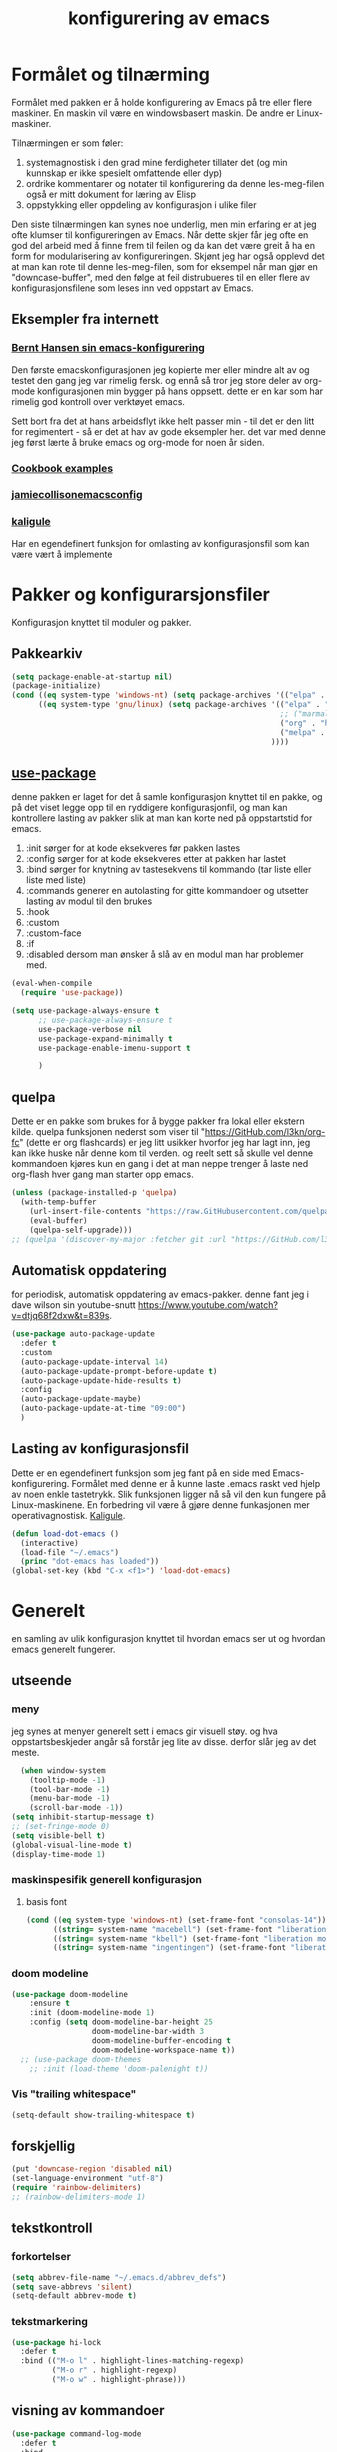 #+title: konfigurering av emacs
#+startup: overview
* Formålet og tilnærming
Formålet med pakken er å holde konfigurering av Emacs på tre eller flere maskiner. En maskin vil være en windowsbasert maskin. De andre er Linux-maskiner.

Tilnærmingen er som føler:

1) systemagnostisk i den grad mine ferdigheter tillater det (og min kunnskap er ikke spesielt omfattende eller dyp)
2) ordrike kommentarer og notater til konfigurering da denne les-meg-filen også er mitt dokument for læring av Elisp
3) oppstykking eller oppdeling av konfigurasjon i ulike filer

Den siste tilnærmingen kan synes noe underlig, men min erfaring er at jeg ofte klumser til konfigureringen av Emacs. Når dette skjer får jeg ofte en god del arbeid med å finne frem til feilen og da kan det være greit å ha en form for modularisering av konfigureringen. Skjønt jeg har også opplevd det at man kan rote til denne les-meg-filen, som for eksempel når man gjør en "downcase-buffer", med den følge at feil distrubueres til en eller flere av konfigurasjonsfilene som leses inn ved oppstart av Emacs. 

** Eksempler fra internett
*** [[http://doc.norang.ca/org-mode.html][Bernt Hansen sin emacs-konfigurering]]
Den første emacskonfigurasjonen jeg kopierte mer eller mindre alt av og testet den gang jeg var rimelig fersk. og ennå så tror jeg store deler av org-mode konfigurasjonen min bygger på hans oppsett. dette er en kar som har rimelig god kontroll over verktøyet emacs.

Sett bort fra det at hans arbeidsflyt ikke helt passer min - til det er den litt for regimentert - så er det at hav av gode eksempler her. det var med denne jeg først lærte å bruke emacs og org-mode for noen år siden.
*** [[http://ehneilsen.net/notebook/orgExamples/org-examples.html][Cookbook examples]]
*** [[https://jamiecollinson.com/blog/my-emacs-config/][jamiecollisonemacsconfig]]
*** [[https://gitlab.com/kaligule/emacs-config/-/blob/master/config.org][kaligule]]
Har en egendefinert funksjon for omlasting av konfigurasjonsfil som kan være vært å implemente
* Pakker og konfigurarsjonsfiler
Konfigurasjon knyttet til moduler og pakker.
** Pakkearkiv
#+begin_src emacs-lisp :tangle "~/GitHub/emacs-config/pakker.el"
  (setq package-enable-at-startup nil)
  (package-initialize)
  (cond ((eq system-type 'windows-nt) (setq package-archives '(("elpa" . "https://elpa.gnu.org/packages/"))))
        ((eq system-type 'gnu/linux) (setq package-archives '(("elpa" . "https://elpa.gnu.org/packages/")
                                                              ;; ("marmalade" . "https://marmalade-repo.org/packages/")
                                                              ("org" . "https://orgmode.org/elpa/")
                                                              ("melpa" . "https://melpa.org/packages/")
                                                            ))))
#+end_src

** [[https://github.com/jwiegley/use-package][use-package]] 
denne pakken er laget for det å samle konfigurasjon knyttet til en pakke, og på det viset legge opp til en ryddigere konfigurasjonfil, og man kan kontrollere lasting av pakker slik at man kan korte ned på oppstartstid for emacs.

1) :init sørger for at kode eksekveres før pakken lastes
2) :config sørger for at kode eksekveres etter at pakken har lastet
3) :bind sørger for knytning av tastesekvens til kommando (tar liste eller liste med liste)
4) :commands generer en autolasting for gitte kommandoer og utsetter lasting av modul til den brukes
5) :hook
6) :custom
7) :custom-face
8) :if
9) :disabled dersom man ønsker å slå av en modul man har problemer med.

#+begin_src emacs-lisp :tangle "~/GitHub/emacs-config/pakker.el"
  (eval-when-compile
    (require 'use-package))

  (setq use-package-always-ensure t
        ;; use-package-always-ensure t
        use-package-verbose nil
        use-package-expand-minimally t
        use-package-enable-imenu-support t
      
        )
#+end_src
** quelpa
Dette er en pakke som brukes for å bygge pakker fra lokal eller ekstern kilde. quelpa funksjonen nederst som viser til "https://GitHub.com/l3kn/org-fc" (dette er org flashcards) er jeg litt usikker hvorfor jeg har lagt inn, jeg kan ikke huske når denne kom til verden. og reelt sett så skulle vel denne kommandoen kjøres kun en gang i det at man neppe trenger å laste ned org-flash hver gang man starter opp emacs.
#+begin_src emacs-lisp :tangle "~/GitHub/emacs-config/pakker.el"
  (unless (package-installed-p 'quelpa)
    (with-temp-buffer
      (url-insert-file-contents "https://raw.GitHubusercontent.com/quelpa/quelpa/master/quelpa.el")
      (eval-buffer)
      (quelpa-self-upgrade)))
  ;; (quelpa '(discover-my-major :fetcher git :url "https://GitHub.com/l3kn/org-fc"))
#+end_src
** Automatisk oppdatering
for periodisk, automatisk oppdatering av emacs-pakker. denne fant jeg i dave wilson sin youtube-snutt https://www.youtube.com/watch?v=dtjq68f2dxw&t=839s.
#+begin_src emacs-lisp :tangle "~/GitHub/emacs-config/pakker.el"
  (use-package auto-package-update
    :defer t
    :custom
    (auto-package-update-interval 14)
    (auto-package-update-prompt-before-update t)
    (auto-package-update-hide-results t)
    :config
    (auto-package-update-maybe)
    (auto-package-update-at-time "09:00")
    )
#+end_src
** Lasting av konfigurasjonsfil
Dette er en egendefinert funksjon som jeg fant på en side med Emacs-konfigurering. Formålet med denne er å kunne laste .emacs raskt ved hjelp av noen enkle tastetrykk. Slik funksjonen ligger nå så vil den kun fungere på Linux-maskinene. En forbedring vil være å gjøre denne funkasjonen mer operativagnostisk. [[https://gitlab.com/Kaligule/emacs-config/-/blob/master/config.org][Kaligule]].
#+begin_src emacs-lisp :tangle "~/GitHub/emacs-config/pakker.el"
  (defun load-dot-emacs ()
    (interactive)
    (load-file "~/.emacs")
    (princ "dot-emacs has loaded"))
  (global-set-key (kbd "C-x <f1>") 'load-dot-emacs)
#+end_src
* Generelt
en samling av ulik konfigurasjon knyttet til hvordan emacs ser ut og hvordan emacs generelt fungerer.
** utseende
*** meny
jeg synes at menyer generelt sett i emacs gir visuell støy. og hva oppstartsbeskjeder angår så forstår jeg lite av disse. derfor slår jeg av det meste. 
#+begin_src emacs-lisp :tangle "~/GitHub/emacs-config/generelt.el"
    (when window-system
      (tooltip-mode -1)
      (tool-bar-mode -1)
      (menu-bar-mode -1)
      (scroll-bar-mode -1))
  (setq inhibit-startup-message t)
  ;; (set-fringe-mode 0)
  (setq visible-bell t)
  (global-visual-line-mode t)
  (display-time-mode 1)
#+end_src
*** maskinspesifik generell konfigurasjon
**** basis font
#+begin_src emacs-lisp :tangle "~/GitHub/emacs-config/generelt.el"
  (cond ((eq system-type 'windows-nt) (set-frame-font "consolas-14"))
        ((string= system-name "macebell") (set-frame-font "liberation mono-15"))
        ((string= system-name "kbell") (set-frame-font "liberation mono-11"))
        ((string= system-name "ingentingen") (set-frame-font "liberation mono-12")))
#+end_src
*** doom modeline
#+begin_src emacs-lisp :tangle "~/GitHub/emacs-config/generelt.el"
(use-package doom-modeline
    :ensure t
    :init (doom-modeline-mode 1)
    :config (setq doom-modeline-bar-height 25
                  doom-modeline-bar-width 3
                  doom-modeline-buffer-encoding t
                  doom-modeline-workspace-name t))
  ;; (use-package doom-themes
    ;; :init (load-theme 'doom-palenight t))
#+end_src
*** Vis "trailing whitespace"
#+begin_src emacs-lisp :tangle "~/GitHub/emacs-config/generelt.el"
(setq-default show-trailing-whitespace t)
#+end_src
** forskjellig
#+begin_src emacs-lisp :tangle "~/GitHub/emacs-config/generelt.el"
  (put 'downcase-region 'disabled nil)
  (set-language-environment "utf-8")
  (require 'rainbow-delimiters)
  ;; (rainbow-delimiters-mode 1)
#+end_src
** tekstkontroll
*** forkortelser
#+begin_src emacs-lisp :tangle "~/GitHub/emacs-config/generelt.el"
(setq abbrev-file-name "~/.emacs.d/abbrev_defs")
(setq save-abbrevs 'silent)
(setq-default abbrev-mode t)
#+end_src
*** tekstmarkering
#+begin_src emacs-lisp :tangle "~/GitHub/emacs-config/generelt.el"
    (use-package hi-lock
      :defer t
      :bind (("M-o l" . highlight-lines-matching-regexp)
             ("M-o r" . highlight-regexp)
             ("M-o w" . highlight-phrase)))
#+end_src
** visning av kommandoer
#+begin_src emacs-lisp :tangle "~/GitHub/emacs-config/generelt.el"
  (use-package command-log-mode
    :defer t
    :bind
    ("C-c <f10>" . clm/toggle-command-log-buffer)
    :config
    (global-command-log-mode t))
#+end_src
** oppstart av emacs
#+begin_src emacs-lisp :tangle "~/GitHub/emacs-config/generelt.el"
(emacs-init-time)
;; use a hook so the message doesn't get clobbered by other messages.
(add-hook 'emacs-startup-hook
          (lambda ()
            (message "emacs ready in %s with %d garbage collections."
                     (format "%.2f seconds"
                             (float-time
                              (time-subtract after-init-time before-init-time)))
                     gcs-done)))

(setq gc-cons-threshold (* 50 1000 1000))
#+end_src
** legg til når emacs laster
denne filen har jeg lastet ned i fra GitHub og det er noe jeg trenger for å få org-babel til å kjøre programmeringsspråket racket.
#+begin_src emacs-lisp :tangle "~/GitHub/emacs-config/generelt.el"
(add-to-list 'load-path "~/.emacs.d/emacs-ob-racket-master/")
#+end_src
** stavekontroll
#+begin_src emacs-lisp :tangle "~/GitHub/emacs-config/generelt.el"
  (setq ispell-program-name "hunspell")
        ;; ispell-hunspell-dict-path-alist '((/usr/share/doc/hunspell-no))

#+end_src
** lese inn igjen fra disk
#+begin_src emacs-lisp :tangle "~/GitHub/emacs-config/generelt.el"
(global-auto-revert-mode t)
#+end_src
* Fullføring
** helm 
*** [[https://emacs-helm.github.io/helm/#introduction][generelt]]
pakke som lager et rammeverk for søking og innsnevring av valg og for det å fullføre navn på filer og kommandoer og så videre. 
#+begin_src emacs-lisp :tangle "~/GitHub/emacs-config/helm-konf.el"
  (use-package helm
    :ensure t
    :bind (
           ;; ("M-x" . helm-m-x)
           ("C-x c-f" . helm-find-files)
           ("C-x f" . helm-recentf)
           ("M-y" . helm-show-kill-ring)
           ("C-x b" . helm-buffers-list)	;
           ("C-x c y" . helm-yas-complete)
           ("C-x c y" . helm-yas-create-snippet-on-region)
           ("C-c h o" . helm-occur)
           ("C-c h x" . helm-register)
           ("C-c <f9>" . helm-calcul-expression)
           ("C-c <f1>" . helm-colors)
           ("M-p" . helm-previous-line)
           ("M-k" . helm-next-line)
           ("M-i" . helm-previous-page)
           ("M-k" . helm-next-page)
           ("M-h" . helm-beginning-of-buffer)
           ("M-h" . helm-end-of-buffer)
           )
    :init
    (setq helm-buffers-lazy-matching t
          helm-recentf-fuzzy-match t
          helm-locate-fuzzy-match t
          helm-split-window-in-side-p t
          helm-lisp-fuzzy-completion t
          helm-autoresize-max-height 0
          helm-autoresize-min-height 20)
    :config
    (ido-mode -1)
    (helm-mode 1)
    (helm-autoresize-mode 1))
  (when (eq system-type 'gnu/linux) (use-package helm-ls-git
                                      :after helm
                                      :bind (("C-x c-d" . helm-browse-project)
                                             ("C-x r p" . helm-projects-history))))
#+end_src
*** swiper-helm
#+begin_src emacs-lisp :tangle "~/GitHub/emacs-config/helm-konf.el"
(use-package swiper-helm
  :ensure t
  :bind ("C-s" . swiper-helm))
#+end_src
* Flermarkørpakke
#+begin_src emacs-lisp :tangle "~/GitHub/emacs-config/flere-markører.el"
    (use-package multiple-cursors
      :defer t
      :bind
      (
       ("C-c m t" . mc/mark-all-like-this)
       ("C-c m l" . mc/edit-lines)
       ("C-c m e" . mc/edit-end-of-lines)
       ("C-c m a" . mc/edit-beginning-of-lines)
       ("C-c m n" . mc/edit-next-line-like-this)
       ("C-c m p" . mc/edit-previous-like-this)
       ("C-c m r" . set-rectangular-region-anchor)))
#+end_src
* Programmering
** python

#+begin_src emacs-lisp :tangle "~/GitHub/emacs-config/programmering.el"
    ;; (setq python-shell-completion-native-enable nil)
  (setq org-src-preserve-indentation t) 
  (setq python-shell-interpreter "/home/bwarland/anaconda3/bin/python3")
#+end_src
** racket
#+begin_src emacs-lisp :tangle "~/GitHub/emacs-config/programmering.el"
    (use-package racket-mode
      :defer t
      :config
      (when (eq system-type 'windows-nt) ((setq racket-racket-program "c:\\program files\\racket\\racket.exe"
                                                racket-raco-program "c:\\program files\\racket\\raco.exe"))))
  ;; (require 'ob-racket)
#+end_src

** sqlite
#+begin_src emacs-lisp :tangle "~/GitHub/emacs-config/programmering.el"
  (setq sql-sqlite-program "/home/bwarland/anaconda3/bin/sqlite3")
#+end_src
* Org-mode
Alle moduler og pakker som har med org-mode å gjøre.

Alle org-mode-konfigureringers mor: [[http://doc.norang.ca/org-mode.html][bernt hansen sin konfigurasjonsfil]].
** generelt
#+begin_src emacs-lisp :tangle "~/GitHub/emacs-config/org-konf.el"
          (use-package org
            :mode (("\\.org$" . org-mode))
            :hook (org-mode . org-bullets-mode)
            :bind
            (("C-c o" . 'org-mode)
             ("C-c c" . 'org-capture)
             ("<f5>" . 'org-copy-subtree)
             ("C-c a" . 'org-agenda)
             ("C-c l" . 'org-store-link)
             ("C-c C-." . org-time-stamp)
             ("C-c C-t". 'org-todo)		;
             ("C-c t" . 'org-show-todo-tree)
             ("C-c C-w" . 'org-capture-refile)
             ("C-c C-k" . 'org-capture-kill))
            :config
            (setq org-hide-leading-stars t
                  org-startup-indented t
                  org-startup-folded t
                  ;; org-switch-to-buffer-other-window t
                  initial-major-mode 'org-mode
                  org-pretty-entities t
                  org-pretty-entities-include-sub-superscripts nil
                  org-use-fast-todo-selection t
                  org-treat-s-cursor-todo-selection-as-state-change nil
                  org-directory "~/GitHub"
                  org-reverse-note-order nil
                  org-refile-use-outline-path t
                  org-outline-path-complete-in-steps nil
                  org-refile-allow-creating-parent-nodes (quote confirm)
                  org-indirect-buffer-display 'current-window
                  org-hide-emphasis-markers t
                  org-tags-column -50
                  org-hide-emphasis-marker t
                  ;; org-list-allow-alphabetcial t
                  org-ellipsis " ..."
                  ;; org-archive-location "~/documents/org-arkiv/arkiv.org::* task"
                  ;; org-todo-keywords (quote (
                  ;;                           (sequence "todo(t)" "next(n)" "data(d)" "pres(p)" "bal(b)"  "|" "done(d)")
                  ;;                           ))
                  ;; org-todo-keyword-faces (quote (("todo" :foreground "red" :background "white")
                  ;;                                ("next" :foreground "blue" :background "white")
                  ;;                                ("data" :foreground "light slate grey" :background "white")
                  ;;                                ("pres" :foreground "dark turquoise" :background "white")
                  ;;                                ("bal" :foreground "dark olive green" :background "white")
                  ;;                                ("done" :foreground "dark green" :background "white")))
                  ;;
                  ))

  (cond ((eq system-type 'windows-nt) (setq org-archive-location "~/c:users/bjorwa/Documents/org-arkiv/arkiv.org::* task"))
        ((eq system-type 'gnu/linux) (setq org-archive-location "~/Documents/org-arkiv/arkiv.org::* task")))
#+end_src
** startmappe
#+begin_src emacs-lisp :tangle "~/GitHub/emacs-config/org-konf.el" 
(cond ((eq system-type 'windows-nt) (setq default-directory "~/c:users/bjorwa/documents/GitHub/"))
      ((eq system-type 'gnu/linux) (setq default-directory "~/GitHub/")))
#+end_src
** agenda
*** agenda-files
disse kan man legge automatisk inn i .emacs med kommandoen c-[ (og ta ut med c-]). men jeg ser behov for å kunne ha et samlet syn på dette på tvers av tre maskiner (to linux-maskiner og en windows-maskin).

#+begin_src emacs-lisp :tangle "~/GitHub/emacs-config/agenda-files.el"
  ;; (cond ((eq system-type 'windows-nt) 
  ;;        (setq mjo "~/:c/users/bjorwa/documents/GitHub/markedsanalyse/journaler/"
  ;;              not "~/:c/users/bjorwa/documents/GitHub/markedsanalyse/notater/"))
  ;;       ((eq system-type 'gnu/linux) 
  ;;        (setq mjo "~/GitHub/markedsanalyse/journaler/"
  ;;              not "~/GitHub/markedsanalyse/notater/")))
  ;; (setq org-agenda-files (concat mjo "energi-master.org"))
  ;; ;; (setq org-agenda-files (concat mjo "balanser.org"))
  ;;                         (concat mjo "presentasjoner.org")
  ;;                         (concat mjo "liq.org")
  ;;                        (concat mjo "bd.org")
  ;;                         (concat mjo "pk.org")
  ;;                         (concat mjo "journal.org")
  ;;                         (concat not "informatikk.org")
  ;;                         (concat not "ferdigheter.org"))

  ;; (setq org-agenda-files '("~/GitHub/markedsanalyse/journaler/energi-master.org"
  ;;                           "~/GitHub/markedsanalyse/journaler/balanse.org"
  ;;                           "~/GitHub/markedsanalyse/journaler/presentasjoner.org"
  ;;                           "~/GitHub/markedsanalyse/journaler/liq.org"
  ;;                           "~/GitHub/markedsanalyse/journaler/bd.org"
  ;;                           "~/GitHub/markedsanalyse/journaler/pk.org"
  ;;                           "~/GitHub/notater/samfunndrill.org"
  ;;                           "~/GitHub/markedsanalyse/journaler/journal.org" 
  ;;                           "~/GitHub/notater/moeter.org" 
  ;;                           "/home/bwarland/GitHub/notater/informatikk.org"
  ;;                           "~/GitHub/notater/ferdigheter.org"))
#+end_src
*** org-agenda
ingen endring mulig i agendabuffer, men man kan gå fra agendabuffer til filene som det henvises til, og det er mulig å endre disse filene fra agendabufferen.

dersom man ønkser å beholde vindusoppsettet slik man har det når man påkaller agendabufferen så må man sette følgende variabel: (setq org-agenda-window-setup 'current-buffer).

det er ryddig å se todo i sammenheng med "scheduled:" og "deadline:" ellers så risikerer man at hele todo-listen blir kleiset rett inn under "time-grid", dvs. når man bruker aktiv data. 
#+begin_src emacs-lisp :tangle "~/GitHub/emacs-config/org-agenda.el"
  (setq org-agenda-columns t
        org-agenda-tags-column -100
        org-agenda-include-deadlines t
        org-agenda-compact-blocks t
        org-agenda-block-seperator t
        org-agenda-span 5
        org-agenda-window-setup 'other-window
        ;; agenda log
        org-agenda-start-with-log-mode t
        org-agenda-log-done 'note
        org-agenda-log-into-drawer t
              ;; time grid
        org-agenda-include-diary t
        org-agenda-skip-scheduled-if-done t
        org-agenda-skip-deadline-if-done t
        org-agenda-use-time-grid t
        org-agenda-sticky t
        org-agenda-time-grid (quote ((daily today remove-match)
                                     (0600 0800 1000 1200 1400 1600 1800)
                                     "      " "................")))
(add-hook 'after-init-hook 'org-agenda-list)
#+end_src
*** [[https://GitHub.com/alphapapa/org-super-agenda][org-super-agenda]] 
#+begin_src emacs-lisp :tangle "~/GitHub/emacs-config/org-agenda.el"
(require 'org-super-agenda)
(use-package org-super-agenda
  :ensure t
  :config
  (org-super-agenda-mode 1)
  (setq org-super-agenda-groups
        '((:name "================================TIDSPLAN==============================================================="
                 :time-grid t)
          (:name "================================SORTERING OG GJØREMÅL=================================================="
                 :todo "TODO")
		 (:name "================================BEARBEIDING============================================================"
			:todo "NEXT")
		 (:name "++++++++++++++++++++++++++++++++TERPING++++++++++++++++++++++++++++++++++++++++++++++++++++++++++++++++"
			:tag ("informatikk" "emacs" "git" "linux" "scheme" "python" "samfunn" "økonomi"))
		 )))
#+end_src
** filer mye brukt i omarkivering
#+begin_src emacs-lisp :tangle "~/GitHub/emacs-config/org-konf.el"
    (let ((wp "~/:c/users/bjorwa/documents/GitHub/markedsanalyse/journaler/")
          (lp "~/GitHub/markedsanalyse/journaler/"))
      (cond ((eq system-type 'windows-nt)
             (setq org-refile-targets (quote (((concat wp "arkiv.org") :maxlevel . 2)
                                              ((concat wp "liq.org") :maxlevel . 4)
                                              ((concat wp "reg.org") :maxlevel . 4)
                                              ((concat wp "master-energi.org.org") :maxlevel . 4)))))
            ((eq system-type 'gnu/linux)
             (setq org-refile-targets (quote (((concat lp "arkiv.org") :maxlevel . 2)
                                              ((concat lp "liq.org") :maxlevel . 4)
                                              ((concat lp "reg.org") :maxlevel . 4)
                                              ((concat lp "master-energi.org.org") :maxlevel . 4)))))))
  (advice-add 'org-refile :after 'org-save-all-org-buffers)
#+end_src
** hydra
#+begin_src emacs-lisp :tangle "~/GitHub/emacs-config/org-konf.el"
  ;; (require 'org-fc-hydra)
#+end_src
** maler
*** fangstmaler
Jeg bruker mange av disse fangstmalene både i arbeid og privat da det er noe som hjelper meg å samle, fange og lagre informasjon raskt. dette viser også konfigureringen, skjønt det kan bli noe graps i koden. 
#+begin_src emacs-lisp :tangle "~/GitHub/emacs-config/org-konf.el"
  (cond ((eq system-type 'windows-nt)
         (setq org-capture-templates
               (quote (
                       ("d" "drill/emner")
                       ("db" "powerbi" entry (file+olp "~/c:/users/bjorwa/documents/GitHub//GitHub/Notater/informatikk.org" "powerbi")
                        "** %? :drill:power_bi:\n:properties:\n:drill_card_type: twosided\n:end:\n# ")
                       ("dd" "database" entry (file+olp "~/c:/users/bjorwa/documents/GitHub//GitHub/Notater/informatikk.org" "database")
                        "** %? :drill:db:\n:properties:\n:drill_card_type: twosided\n:end:\n# ")
                       ("de" "emacs config" entry (file+olp "~/c:/users/bjorwa/documents/GitHub//GitHub/Notater/informatikk.org" "emacs")
                        "** %? :drill:emacs:\n:properties:\n:drill_card_type: twosided\n:end:\n# ")
                       ("dg" "GitHub" entry (file+olp "~/c:/users/bjorwa/documents/GitHub/Notater/informatikk.org" "git")
                        "** %? :drill:git:\n:properties:\n:drill_card_type: twosided\n:end:\n# ")
                       ("di" "informatikk" entry (file+olp "~/c:/users/bjorwa/documents/GitHub//GitHub/Notater/informatikk.org" "informatikk")
                        "** %? :drill:informatikk:\n:properties:\n:drill_card_type: twosided\n:end:\n# ")
                       ("dl" "linux" entry (file+olp "~/c:/users/bjorwa/documents/GitHub//GitHub/Notater/informatikk.org" "linux")
                        "** %? :drill:linux:\n:properties:\n:drill_card_type: twosided\n:end:\n# ")
                       ("dn" "numpy" entry (file+olp "~/c:/users/bjorwa/documents/GitHub//GitHub/Notater/informatikk.org" "numpy")
                        "** %? :drill:python:\n:drill_card_type: twosided\n:end:\n# ")
                       ("do" "office" entry (file+olp "~/c:/users/bjorwa/documents/GitHub//GitHub/Notater/informatikk.org" "office")
                        "** %? :drill:office:\n:properties:\n:drill_card_type: twosided\n:end:\n# ")
                       ("dp" "pandas" entry (file+olp "~/c:/users/bjorwa/documents/GitHub//GitHub/Notater/informatikk.org" "pandas")
                        "** %? :drill:python:\n:properties:\n:drill_card_type: twosided\n:end:\n# ")
                       ("dp" "python" entry (file+olp "~/c:/users/bjorwa/documents/GitHub//GitHub/Notater/informatikk.org" "python")
                        "** %? :drill:python:\n:properties:\n:drill_card_type: twosided\n:end:\n# ")
                       ("dr" "racket" entry (file+olp "~/c:/users/bjorwa/documents/GitHub//GitHub/Notater/informatikk.org" "racket")
                        "** %? :drill:scheme:\n:properties:\n:drill_card_type: twosided\n:end:\n# ")
                       ("dx" "excel" entry (file+olp "~/c:/users/bjorwa/documents/GitHub//GitHub/Notater/informatikk.org" "racket")
                        "** %? :drill:excel:\n:properties:\n:drill_card_type: twosided\n:end:\n# ")
                       ("f" "fortelling og retorikk")
                       ("ff" "fortelling" entry (file+olp "~c:/users/bjorwa/documents/GitHub/Notater/forret.org" "fortelling")
                        "* %?\n")
                       ("fr" "retorikk" entry (file+olp "~c:/users/bjorwa/documents/GitHub/Notater/forret.org" "retorikk")
                        "* %?\n")
                       ("h" "handling/gjøremål")
                       ("hg" "gjøremål" entry (file+olp "~/c:/users/bjorwa/documents/GitHub//GitHub/Notater/moeter.org" "gjøremål")
                        "* todo %?\n%^t")
                       ("hm" "møter" entry (file+olp "~/c:/users/bjorwa/documents/GitHub//GitHub/Notater/moeter.org" "møter")
                        "* %?\n%^t")
                       ("j" "Journal/føring")
                       ("jd" "dagbok" entry (file+datetree+prompt "~/c:/users/bjorwa/documents/GitHub//GitHub/Journal/dagbok.org")
                        "* %?\n")
                       ("jf" "fundamentals" entry (file+datetree+prompt "~/c:/users/bjorwa/documents/GitHub//GitHub/markedsanalyse/journaler/fundamentals.org")
                        "* %?\nhjlink")
                       ("jF" "ferdigheter" entry (file+datetree+prompt "~/c:/users/bjorwa/documents/GitHub//GitHub/Notater/ferdigheter.org")
                        "* %?\n")
                       ("jj" "Journal" entry (file+datetree+prompt "~/c:/users/bjorwa/documents/GitHub//GitHub/markedsanalyse/journaler/Journal.org")
                        "* %?\nhjlink")
                       ("jr" "retorikk og kommunikasjon" entry (file+datetree+prompt "~/c:/users/bjorwa/documents/GitHub/Journal/retorikk.org")
                        "* %?\n")
                       ("jø" "økonomi" entry (file+datetree+prompt "~/c:/users/bjorwa/documents/GitHub//GitHub/Notater/econ.org")
                                       ("t" "tabell")
                       ("th" "handel" table-line (file+headline "~/notebook/markedsvurdering.org" "dagsrapport" "handel")
                        "|%^u|%^{type}|%^{selger}|%^{kjøper}|%^{periode}|%^{incoterm}|%^{pris}|%^{kilde}|%^{kommentar}|")
                        "* %?\n"))))
         )
        ((eq system-type 'gnu/linux)
         (setq org-capture-templates
               (quote (
                       ("d" "drill")
                       ("db" "powerbi" entry (file+olp "~/GitHub/Notater/informatikk.org" "powerbi")
                        "** %? :drill:power_bi:\n:properties:\n:drill_card_type: twosided\n:end:\n# ")
                       ("dd" "database" entry (file+olp "~/GitHub/Notater/informatikk.org" "database")
                        "** %? :drill:db:\n:properties:\n:drill_card_type: twosided\n:end:\n# ")
                       ("de" "emacs config" entry (file+olp "~/GitHub/Notater/informatikk.org" "emacs")
                        "** %? :drill:emacs:\n:properties:\n:drill_card_type: twosided\n:end:\n# ")
                       ("dg" "GitHub" entry (file+olp "~/GitHub/Notater/informatikk.org" "git")
                        "** %? :drill:git:\n:properties:\n:drill_card_type: twosided\n:end:\n# ")
                       ("di" "informatikk" entry (file+olp "~/GitHub/Notater/informatikk.org" "informatikk")
                        "** %? :drill:informatikk:\n:properties:\n:drill_card_type: twosided\n:end:\n# ")
                       ("dl" "linux" entry (file+olp "~/GitHub/Notater/informatikk.org" "linux")
                        "** %? :drill:linux:\n:properties:\n:drill_card_type: twosided\n:end:\n# ")
                       ("dn" "numpy" entry (file+olp "~/GitHub/Notater/informatikk.org" "numpy")
                        "** %? :drill:python:\n:drill_card_type: twosided\n:end:\n# ")
                       ("do" "office" entry (file+olp "~/GitHub/Notater/informatikk.org" "office")
                        "** %? :drill:office:\n:properties:\n:drill_card_type: twosided\n:end:\n# ")
                       ("dp" "pandas" entry (file+olp "~/GitHub/Notater/informatikk.org" "pandas")
                        "** %? :drill:python:\n:properties:\n:drill_card_type: twosided\n:end:\n# ")
                       ("dp" "python" entry (file+olp "~/GitHub/Notater/informatikk.org" "python")
                        "** %? :drill:python:\n:properties:\n:drill_card_type: twosided\n:end:\n# ")
                       ("dr" "racket" entry (file+olp "~/GitHub/Notater/informatikk.org" "racket")
                        "** %? :drill:scheme:\n:properties:\n:drill_card_type: twosided\n:end:\n# ")
                       ("ds" "samfunn" entry (file+olp "~/GitHub/Notater/samfunndrill.org" "begreper")
                        "** %? :drill:samfunn:\n:properties:\n:drill_card_type: twosided\n:end:\n# ")
                       ("dx" "excel" entry (file+olp "~/GitHub/Notater/informatikk.org" "racket")
                        "** %? :drill:excel:\n:properties:\n:drill_card_type: twosided\n:end:\n# ")
                       ("f" "fortelling")
                       ("ff" "fortelling" entry (file+olp "~/GitHub/Notater/forret.org" "fortelling")
                        "* %?\n")
                       ("fr" "retorikk" entry (file+olp "~/GitHub/Notater/forret.org" "retorikk")
                        "* %?\n")
                       ("h" "handling")
                       ("hg" "gjøremål" entry (file+olp "~/GitHub/Notater/moeter.org" "gjøremål")
                        "* todo %?\n%^t")
                       ("hm" "møter" entry (file+olp "~/GitHub/Notater/moeter.org" "møter")
                        "* %?\n%^t")
                       ("j" "Journal")
                       ("jd" "dagbok" entry (file+datetree+prompt "~/GitHub/Journal/dagbok.org")
                        "* %?\n")
                       ("jf" "fundamentals" entry (file+datetree+prompt "~/GitHub/markedsanalyse/journaler/fundamentals.org")
                        "* %?\nhjlink")
                       ("jF" "ferdigheter" entry (file+datetree+prompt "~/GitHub/Notater/ferdigheter.org")
                        "* %?\n")
                       ("jj" "Journal" entry (file+datetree+prompt "~/GitHub/markedsanalyse/journaler/journal.org")
                        "* %?\nhjlink")
                       ("jr" "retorikk" entry (file+datetree+prompt "~/GitHub/Journal/retorikk.org")
                        "* %?\n")
                       ("js" "samfunn" entry (file+datetree+prompt "~/GitHub/Journal/samfunn.org")
                        "* %?\n")
                       ("jt" "trening" entry (file+datetree+prompt "~/GitHub/Journal/trening.org")
                        "* %?\n")
                       ("jø" "økonomi" entry (file+datetree+prompt "~/GitHub/Journal/econ.org")
                        "* %?\n")
                       ("t" "tabell")
                       ("ta" "price quote agencies" table-line (file+olp "~/GitHub/markedsanalyse/journaler/daily-market-update.org" "lng")
                        "|%^u|%^{platts}|%^{argus}|%^{icis}|" :prepend t)
                       ("tt" "trening" table-line (file+headline "~/GitHub/Journal/trening.org" "tabell")
                        "|%^u|%^{type}|%^{oppvarming}|%^{runder}|%^{vekt}|%^{tid}|%^{kommentar}|")
                       )))))
#+end_src

*** strukturmal
F.eks <pyt + tab vil eksandere til python med tangle.
#+begin_src emacs-lisp :tangle "~/GitHub/emacs-config/org-konf.el"
  (require 'org-tempo)
  (add-to-list 'org-structure-template-alist '("el" . "src emacs-lisp"))
  (add-to-list 'org-structure-template-alist '("elt" . "src emacs-lisp :tangle"))
  (add-to-list 'org-structure-template-alist '("py" . "src python"))
  (add-to-list 'org-structure-template-alist '("pyt" . "src python :tangle"))
  (add-to-list 'org-structure-template-alist '("sr" . "src racket"))
  (add-to-list 'org-structure-template-alist '("srt" . "src racket :tangle"))
#+end_src
** org-babel"
#+begin_src emacs-lisp :tangle "~/GitHub/emacs-config/org-konf.el"
  (org-babel-do-load-languages
   'org-babel-load-languages (quote ((emacs-lisp . t)
                                     (racket . t)
                                     (sqlite . t)
                                     (python . t))))
#+end_src

** terping
en strukturert terping av viktig informasjon, metoder og teknikker er viktig for meg da jeg har en teflonhjerne som ikke raskt absorberer. dette tror jeg er en pakke som ikke jevnlig oppdateres, om i det hele tatt. og her har jeg hatt litt problemer med en feilmelding og kluss med kode som jeg på et vil klarte å kontrollere ved å blokke ut noe av koden i modulens el-fil (laster denne inn i stedet for elc-filen, [[file:notater/ferdigheter.org::*feil under emacs-konfigurering][beskrivelse i filen ferdigheter.org]]).
#+begin_src emacs-lisp :tangle "~/GitHub/emacs-config/org-konf.el"
  (require 'org-drill)

  (use-package org-drill
    :ensure t
    ;; https://gitlab.com/phillord/org-drill/
    :config
    (setq org-drill-maximum-duration 20
          org-drill-spaced-repetition-algorithm 'sm2
          org-drill-add-random-noise-to-intervals-p t
          org-drill-adjust-intervals-for-early-and-late-repetitions-p t))
#+end_src
** TODO-nøkkelord
Når man setter variabelen "org-use-fast-todo-selection" til "t" så vil man få en meny med todo-nøkkelord man kan velge i fra.

Her tror jeg at jeg igjen vil se på Bernt Hansen sitt oppsett. En del av det jeg har nedenfor er ting jeg knapt bruker, og det kan være fornuftig av meg å innarbeide dette med sette på vent og det å kansellere. 
#+begin_src emacs-lisp :tangle orgtodo.el
  (setq org-todo-fast-todo-selection t
        org-todo-keywords '((sequence "TODO(t)" "NEXT(n)" "WAIT(w@/!)" "|" "DONE(d)" "CANC(c@)"))
        org-todo-keyword-faces (quote (("TODO" :foreground "red" :background "white")
                                       ;; ("FIN" :foreground "red" :background "white")   ;; utgår
                                       ("NEXT" :foreground "blue" :background "white")
                                       ;; ("PRAK" :foreground "blue" :background "white") ;; utgår
                                       ("WAIT" :foreground "light slate grey" :background "white" :weight "bold") ;;utgår
                                       ;; ("PRES" :foreground "dark turquoise" :background "white" :weight "bold")   ;;utgår
                                       ;; ("BAL" :foreground "dark olive green" :background "white" :weight "bold")  ;;utgår
                                       ("CANC" :foreground "dark olive green" :background "white" :weight "bold")  ;;utgår
                                       ("DONE" :foreground "dark green" :background "white" :weight "bold"))))
(setq org-log-done 'note)
#+end_src

* Yasnippet-maler
** yasnippet
#+begin_src emacs-lisp :tangle "~/GitHub/emacs-config/maler.el"
  (use-package yasnippet
    :ensure t
    :diminish yas-minor-mode
    :init (yas-global-mode)
    :config
    (yas-global-mode)
    (add-hook 'hippie-expand-try-functions-list 'yas-hippie-try-expand)
    (setq yas-key-syntaxes '("w_" "w_." "^ "))
  ;;    (setq yas-installed-snippets-dir "~/elisp/yasnippet-snippets")
    (setq yas-expand-only-for-last-commands nil)
    (yas-global-mode 1)
    (bind-key "\t" 'hippie-expand yas-minor-mode-map)
    (add-to-list 'yas-prompt-functions 'shk-yas/helm-prompt)
    (global-set-key (kbd "C-c y") (lambda () (interactive)
                                    (yas/load-directory "~/elisp/snippets"))))
#+end_src
* Register
** linux
#+begin_src emacs-lisp :tangle "~/GitHub/emacs-config/linreg.el"
(set-register ?d '(file . "~/GitHub/Journal/dagbok.org"))
(set-register ?t '(file . "~/GitHub/Journal/trening.org"))
(set-register ?c '(file . "~/GitHub/emacs-config/custom.el"))
(set-register ?g '(file . "~/GitHub/"))
(set-register ?o '(file . "~/GitHub/Journal/econ.org"))
(set-register ?f '(file . "~/GitHub/Markedsanalyse/journaler/fundamentals.org"))
(set-register ?F '(file . "~/GitHub/Notater/ferdigheter.org"))
(set-register ?k '(file . "~/GitHub/emacs-config/README.org"))
(set-register ?i '(file . "~/GitHub/Notater/informatikk.org"))
(set-register ?j '(file . "~/GitHub/Markedsanalyse/journaler/journal.org"))
(set-register ?l '(file . "~/GitHub/Markedsanalyse/journaler/liq.org"))
(set-register ?r '(file . "~/GitHub/Markedsanalyse/journaler/reg.org"))
(set-register ?e '(file . "~/.emacs"))
#+end_src
** windows
#+begin_src emacs-lisp :tangle "~/GitHub/emacs-config/winreg.el"
  (set-register ?c '(file . "~/.emacs.d/custom.el"))
  ;; (set-register ?c '(file . "~/notebook/col.org"))
  ;; (set-register ?d '(file . "~/.emacs.d/snippets/org-mode/dayrep"))
  ;; (set-register ?e '(file . "~/.emacs"))
  (set-register ?j '(file . "c:\\users\\bjorwa\\documents\\GitHub\\markedsanalyse\\journaler\\journal.org"))
  (set-register ?f '(file . "c:\\users\\bjorwa\\documents\\GitHub\\markedsanalyse\\journaler\\fundamentals.org"))
  (set-register ?l '(file . "c:\\users\\bjorwa\\documents\\GitHub\\markedsanalyse\\journaler\\liq.org"))
  (set-register ?l '(file . "c:\\users\\bjorwa\\documents\\GitHub\\markedsanalyse\\journaler\\reg.org"))
  (set-register ?v '(file . "c:\\users\\bjorwa\\documents\\GitHub\\markedsanalyse\\journaler\\vedlikehold.org"))

  (set-register ?o '(file . "c:/users/bjorwa/appdata/roaming/notebook/oversikt.org"))
  (set-register ?m '(file . "c:/users/bjorwa/appdata/roaming/notebook/markedsvurdering.org"))
  (set-register ?p '(file . "c:/users/bjorwa/appdata/roaming/notebook/prices.org"))

  (set-register ?d '(file . "c:\\users\\bjorwa\\desktop\\"))
  (set-register ?g '(file . "c:\\users\\bjorwa\\documents\\GitHub\\"))

  ;; (set-register ?p '(file . "~/notebook/python.org"))
  ;; (set-register ?r '(file . "~/notebook/rapporter.org"))
  ;; (set-register ?r '(file . "~/.emacs.d/reg.el"))

    ;; (set-register ?c '(file . "~c:\\users\\bjorwa\\documents\\GitHub\\emacs-config\\custom.el"))
    ;;   (set-register ?g '(file . "~c:\\users\\bjorwa\\documents\\GitHub\\"))
    ;;   (set-register ?c '(file . "~c:\\users\\bjorwa\\documents\\GitHub\\notater\\ferdigheter.org"))
    ;;   (set-register ?k '(file . "~c:\\users\\bjorwa\\documents\\GitHub\\emacs-config\\readme.org"))
    ;;   (set-register ?i '(file . "~c:\\users\\bjorwa\\documents\\GitHub\\notater\\informatikk.org"))
    ;;   (set-register ?j '(file . "~c:\\users\\bjorwa\\documents\\GitHub\\markedsanalyse\\journaler\\informatikk.org"))
    ;;   (set-register ?l '(file . "~c:\\users\\bjorwa\\documents\\GitHub\\markedsanalyse\\journaler\\liq.org"))
    ;;   (set-register ?r '(file . "~c:\\users\\bjorwa\\documents\\GitHub\\markedsanalyse\\journaler\\reg.org"))
    ;;   (set-register ?e '(file . "~c:\\users\\bjorwa\\appdata\\roaming\\.emacs"))
#+end_src
* Kommandoer og tastebinding
Samling av kommandoer og tastebindinger som ikke nødvendigvis knyttes mot en emacs-pakke.
#+begin_src emacs-lisp :tangle "~/GitHub/emacs-config/gkb.el"
(global-set-key (kbd "\C-x\C-k") 'kill-region)
(global-set-key (kbd "\C-c\C-k") 'kill-region)

(global-set-key (kbd "M-j") 'join-line)

(global-set-key (kbd "C-<up>") 'text-scale-increase)
(global-set-key (kbd "C-<down>") 'text-scale-decrease)
(global-set-key (kbd "C-<wheel-up>") 'text-scale-increase)
(global-set-key (kbd "C-<wheel-down>") 'text-scale-decrease)

(global-set-key (kbd "C-c r") 'comment-region)
(global-set-key (kbd "C-c u") 'uncomment-region)

(global-set-key (kbd "C-x a") 'define-global-abbrev)

(global-set-key (kbd "C-c l") 'org-store-link)

(global-set-key (kbd "C-x C-<up>") 'windmove-up)
(global-set-key (kbd "C-x C-<down>") 'windmove-down)
(global-set-key (kbd "C-x C-<left>") 'windmove-left)
(global-set-key (kbd "C-x C-<right>") 'windmove-right)

(global-set-key (kbd "\M-?") 'help-command)
(global-set-key (kbd "<f1>") 'enlarge-window)
(global-set-key (kbd "<f2>") 'shrink-window)
(global-set-key (kbd "<f3>") 'shrink-window-horizontally)
(global-set-key (kbd "<f4>") 'enlarge-window-horizontally)
;; (global-set-key (kbd "<f5>") 'org-copy-subtree) ;; i custom.el
(global-set-key (kbd "<f9>") 'calc)
(global-set-key (kbd "<f11>") 'describe-function)
(global-set-key (kbd "<f12>") '(lambda ()
				 (interactive)
				 (popup-menu 'yank-menu)))
(global-set-key (kbd "C-x <f12>") 'org-drill)
#+end_src

